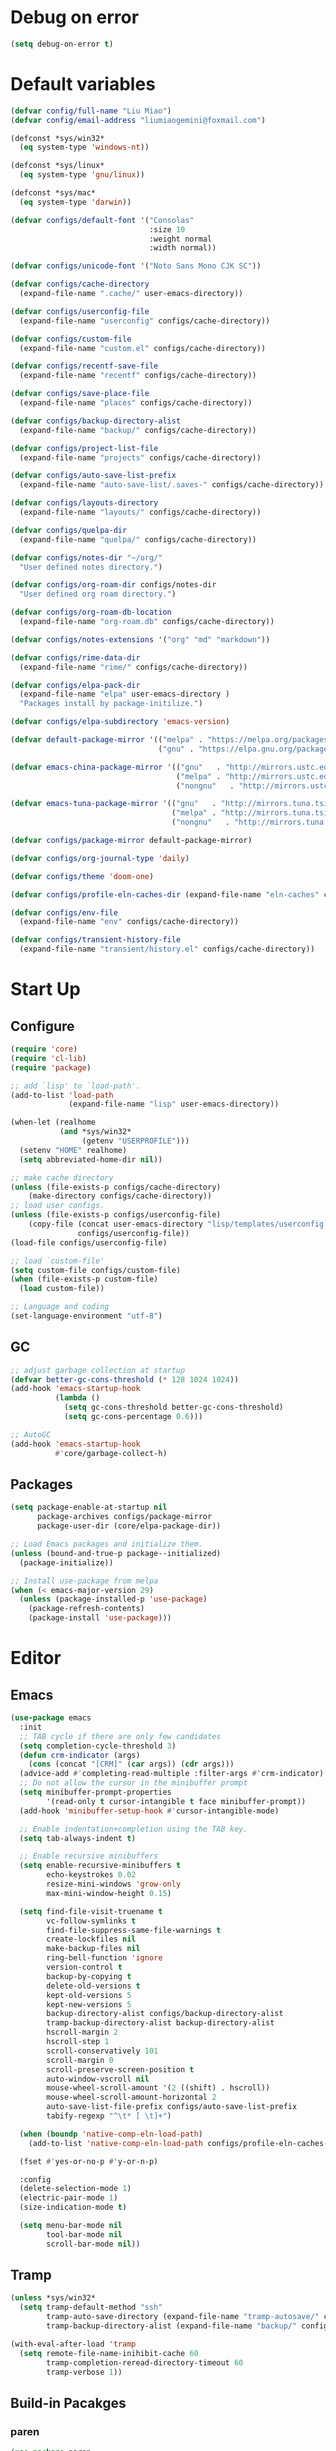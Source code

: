 * Debug on error
#+BEGIN_SRC emacs-lisp
  (setq debug-on-error t)
#+END_SRC

* Default variables
#+begin_src emacs-lisp
  (defvar config/full-name "Liu Miao")
  (defvar config/email-address "liumiaogemini@foxmail.com")

  (defconst *sys/win32*
    (eq system-type 'windows-nt))

  (defconst *sys/linux*
    (eq system-type 'gnu/linux))

  (defconst *sys/mac*
    (eq system-type 'darwin))

  (defvar configs/default-font '("Consolas"
                                 :size 10
                                 :weight normal
                                 :width normal))

  (defvar configs/unicode-font '("Noto Sans Mono CJK SC"))

  (defvar configs/cache-directory
    (expand-file-name ".cache/" user-emacs-directory))

  (defvar configs/userconfig-file
    (expand-file-name "userconfig" configs/cache-directory))

  (defvar configs/custom-file
    (expand-file-name "custom.el" configs/cache-directory))

  (defvar configs/recentf-save-file
    (expand-file-name "recentf" configs/cache-directory))

  (defvar configs/save-place-file
    (expand-file-name "places" configs/cache-directory))

  (defvar configs/backup-directory-alist
    (expand-file-name "backup/" configs/cache-directory))

  (defvar configs/project-list-file
    (expand-file-name "projects" configs/cache-directory))

  (defvar configs/auto-save-list-prefix
    (expand-file-name "auto-save-list/.saves-" configs/cache-directory))

  (defvar configs/layouts-directory
    (expand-file-name "layouts/" configs/cache-directory))

  (defvar configs/quelpa-dir
    (expand-file-name "quelpa/" configs/cache-directory))

  (defvar configs/notes-dir "~/org/"
    "User defined notes directory.")

  (defvar configs/org-roam-dir configs/notes-dir
    "User defined org roam directory.")

  (defvar configs/org-roam-db-location
    (expand-file-name "org-roam.db" configs/cache-directory))

  (defvar configs/notes-extensions '("org" "md" "markdown"))

  (defvar configs/rime-data-dir
    (expand-file-name "rime/" configs/cache-directory))

  (defvar configs/elpa-pack-dir
    (expand-file-name "elpa" user-emacs-directory )
    "Packages install by package-initilize.")

  (defvar configs/elpa-subdirectory 'emacs-version)

  (defvar default-package-mirror '(("melpa" . "https://melpa.org/packages/")
                                   ("gnu" . "https://elpa.gnu.org/packages/")))

  (defvar emacs-china-package-mirror '(("gnu"   . "http://mirrors.ustc.edu.cn/elpa/gnu/")
                                       ("melpa" . "http://mirrors.ustc.edu.cn/elpa/melpa/")
                                       ("nongnu"   . "http://mirrors.ustc.edu.cn/elpa/nongnu/")))

  (defvar emacs-tuna-package-mirror '(("gnu"   . "http://mirrors.tuna.tsinghua.edu.cn/elpa/gnu/")
                                      ("melpa" . "http://mirrors.tuna.tsinghua.edu.cn/elpa/melpa/")
                                      ("nongnu"   . "http://mirrors.tuna.tsinghua.edu.cn/elpa/nongnu/")))

  (defvar configs/package-mirror default-package-mirror)

  (defvar configs/org-journal-type 'daily)

  (defvar configs/theme 'doom-one)

  (defvar configs/profile-eln-caches-dir (expand-file-name "eln-caches" configs/cache-directory))

  (defvar configs/env-file
    (expand-file-name "env" configs/cache-directory))

  (defvar configs/transient-history-file
    (expand-file-name "transient/history.el" configs/cache-directory))
#+end_src

* Start Up
** Configure
#+begin_src emacs-lisp
  (require 'core)
  (require 'cl-lib)
  (require 'package)
#+end_src

#+begin_src emacs-lisp
  ;; add `lisp' to `load-path'.
  (add-to-list 'load-path
               (expand-file-name "lisp" user-emacs-directory))

  (when-let (realhome
             (and *sys/win32*
                  (getenv "USERPROFILE")))
    (setenv "HOME" realhome)
    (setq abbreviated-home-dir nil))

  ;; make cache directory
  (unless (file-exists-p configs/cache-directory)
      (make-directory configs/cache-directory))
  ;; load user configs.
  (unless (file-exists-p configs/userconfig-file)
      (copy-file (concat user-emacs-directory "lisp/templates/userconfig.template")
                 configs/userconfig-file))
  (load-file configs/userconfig-file)

  ;; load `custom-file'
  (setq custom-file configs/custom-file)
  (when (file-exists-p custom-file)
    (load custom-file))

  ;; Language and coding
  (set-language-environment "utf-8")
#+end_src

** GC
#+BEGIN_SRC emacs-lisp
  ;; adjust garbage collection at startup
  (defvar better-gc-cons-threshold (* 128 1024 1024))
  (add-hook 'emacs-startup-hook
            (lambda ()
              (setq gc-cons-threshold better-gc-cons-threshold)
              (setq gc-cons-percentage 0.6)))

  ;; AutoGC
  (add-hook 'emacs-startup-hook
            #'core/garbage-collect-h)
#+END_SRC

** Packages
#+begin_src emacs-lisp
  (setq package-enable-at-startup nil
        package-archives configs/package-mirror
        package-user-dir (core/elpa-package-dir))

  ;; Load Emacs packages and initialize them.
  (unless (bound-and-true-p package--initialized)
    (package-initialize))

  ;; Install use-package from melpa
  (when (< emacs-major-version 29)
    (unless (package-installed-p 'use-package)
      (package-refresh-contents)
      (package-install 'use-package)))
#+end_src

* Editor
** Emacs
#+begin_src emacs-lisp
  (use-package emacs
    :init
    ;; TAB cycle if there are only few candidates
    (setq completion-cycle-threshold 3)
    (defun crm-indicator (args)
      (cons (concat "[CRM]" (car args)) (cdr args)))
    (advice-add #'completing-read-multiple :filter-args #'crm-indicator)
    ;; Do not allow the cursor in the minibuffer prompt
    (setq minibuffer-prompt-properties
          '(read-only t cursor-intangible t face minibuffer-prompt))
    (add-hook 'minibuffer-setup-hook #'cursor-intangible-mode)

    ;; Enable indentation+completion using the TAB key.
    (setq tab-always-indent t)

    ;; Enable recursive minibuffers
    (setq enable-recursive-minibuffers t
          echo-keystrokes 0.02
          resize-mini-windows 'grow-only
          max-mini-window-height 0.15)

    (setq find-file-visit-truename t
          vc-follow-symlinks t
          find-file-suppress-same-file-warnings t
          create-lockfiles nil
          make-backup-files nil
          ring-bell-function 'ignore
          version-control t
          backup-by-copying t
          delete-old-versions t
          kept-old-versions 5
          kept-new-versions 5
          backup-directory-alist configs/backup-directory-alist
          tramp-backup-directory-alist backup-directory-alist
          hscroll-margin 2
          hscroll-step 1
          scroll-conservatively 101
          scroll-margin 0
          scroll-preserve-screen-position t
          auto-window-vscroll nil
          mouse-wheel-scroll-amount '(2 ((shift) . hscroll))
          mouse-wheel-scroll-amount-horizontal 2
          auto-save-list-file-prefix configs/auto-save-list-prefix
          tabify-regexp "^\t* [ \t]+")

    (when (boundp 'native-comp-eln-load-path)
      (add-to-list 'native-comp-eln-load-path configs/profile-eln-caches-dir))

    (fset #'yes-or-no-p #'y-or-n-p)

    :config
    (delete-selection-mode 1)
    (electric-pair-mode 1)
    (size-indication-mode t)

    (setq menu-bar-mode nil
          tool-bar-mode nil
          scroll-bar-mode nil))
#+end_src

** Tramp
#+begin_src emacs-lisp
  (unless *sys/win32*
    (setq tramp-default-method "ssh"
          tramp-auto-save-directory (expand-file-name "tramp-autosave/" configs/cache-directory)
          tramp-backup-directory-alist (expand-file-name "backup/" configs/cache-directory)))

  (with-eval-after-load 'tramp
    (setq remote-file-name-inihibit-cache 60
          tramp-completion-reread-directory-timeout 60
          tramp-verbose 1))
#+end_src

** Build-in Pacakges
*** paren
#+begin_src emacs-lisp
  (use-package paren
    :hook (after-init . show-paren-mode)
    :config
    (setq show-paren-delay 0.1
          show-paren-highlight-openparen t
          show-paren-when-point-inside-paren t
          show-paren-when-point-in-periphery t))
#+end_src

*** recentf
#+begin_src emacs-lisp
  (use-package recentf
    :commands (recentf-save-list)
    :init
    (add-hook 'find-file-hook (lambda ()
                                (unless recentf-mode
                                  (recentf-mode)
                                  (recentf-track-opened-file))))
    (setq recentf-save-file configs/recentf-save-file
          recentf-max-saved-items 1000
          recentf-auto-cleanup 'never)

    (recentf-mode 1))
#+end_src

*** savehist
#+begin_src emacs-lisp
  (use-package savehist
    :init
    ;; Minibuffer history
    (setq savehist-file (expand-file-name "savehist" configs/cache-directory))
    (savehist-mode)
    :config
    (setq savehist-save-minibuffer-history t
          history-length 100
          savehist-autosave-interval 60
          savehist-additional-variables '(mark-ring
                                          global-mark-ring
                                          search-ring
                                          regexp-search-ring
                                          extended-command-history
                                          kill-ring)))
#+end_src

*** saveplace
#+begin_src emacs-lisp
  (use-package saveplace
    :hook (after-init . save-place-mode)
    :init
    (setq save-place-file configs/save-place-file))
#+end_src

*** subword
#+begin_src emacs-lisp
  (use-package subword
    :hook (after-init . global-subword-mode)
    :diminish subword-mode)
#+end_src

*** autorevert
#+begin_src emacs-lisp
  (use-package autorevert
    :ensure nil
    :hook (after-init . global-auto-revert-mode))
#+end_src

*** imenu
#+begin_src emacs-lisp
  (use-package imenu
    :defer t)

  (when (>= emacs-major-version 27)
    (use-package display-fill-column-indicator))
#+end_src

*** compile
#+begin_src emacs-lisp
  (use-package compile
    :config
    (setq compilation-always-kill t
          compilation-ask-about-save nil
          compilation-scroll-output 'first-error))
#+end_src

** Restart
#+begin_src emacs-lisp
  (use-package restart-emacs
    :ensure t)
#+end_src

* Completion
#+begin_src emacs-lisp
  (defvar ripgrep-p
    (executable-find "rg"))

  (defvar grep-p
    (executable-find "grep"))
#+end_src

** Vertico based
*** orderless
#+begin_src emacs-lisp
  (use-package orderless
    :ensure t
    :init
    (setq completion-styles '(orderless basic)
          completion-category-defaults nil
          completion-category-overrides '((file (styles partial-completion)))))
#+end_src

*** vertico
#+begin_src emacs-lisp
  (use-package vertico
    :ensure t
    :bind (:map vertico-map
                ("DEL" . vertico-directory-delete-char))
    :init
    (vertico-mode)
    (setq vertico-resize nil
          vertico-cycle t)
    :config
    (add-hook 'rfn-eshadow-update-overlay-hook #'vertico-directory-tidy)
    (add-hook 'minibuffer-setup-hook #'vertico-repeat-save))
#+end_src

*** consult
#+begin_src emacs-lisp
  (use-package consult
    :ensure t
    :defer t
    :after (vertico)
    :bind (([remap apropos]                       . consult-apropos)
           ([remap bookmark-jump]                 . consult-bookmark)
           ([remap evil-show-marks]               . consult-mark)
           ([remap evil-show-registers]           . consult-register)
           ([remap goto-line]                     . consult-goto-line)
           ([remap imenu]                         . consult-imenu)
           ([remap locate]                        . consult-locate)
           ([remap load-theme]                    . consult-theme)
           ([remap man]                           . consult-man)
           ([remap recentf-open-files]            . consult-recent-file)
           ([remap switch-to-buffer]              . consult-buffer)
           ([remap switch-to-buffer-other-window] . consult-buffer-other-window)
           ([remap switch-to-buffer-other-frame]  . consult-buffer-other-frame)
           ([remap yank-pop]                      . consult-yank-pop))
    :preface
    (advice-add #'multi-occur :override #'consult-multi-occur)
    :config
    (setq consult-line-numbers-widen t
          consult-async-min-input 2
          consult-async-refresh-delay 0.15
          consult-async-input-throttle 0.2
          consult-async-input-debounce 0.1)
    (consult-customize
     consult-ripgrep consult-git-grep consult-grep
     consult-bookmark consult-recent-file
     consult--source-recent-file consult--source-project-recent-file))

  (use-package consult-xref
    :defer t
    :after xref
    :init
    (setq xref-show-xrefs-function #'consult-xref
          xref-show-definitions-function #'consult-xref))
#+end_src

*** corfu
#+begin_src emacs-lisp
  (use-package corfu
    :ensure t
    ;; Optional customizations
    :custom
      (corfu-cycle t)                ;; Enable cycling for `corfu-next/previous'
      (corfu-auto t)                 ;; Enable auto completion
      (corfu-separator ?\s)          ;; Orderless field separator
      ;; (corfu-quit-at-boundary nil)   ;; Never quit at completion boundary
      ;; (corfu-quit-no-match nil)      ;; Never quit, even if there is no match
      ;; (corfu-preview-current nil)    ;; Disable current candidate preview
      ;; (corfu-preselect-first nil)    ;; Disable candidate preselection
      ;; (corfu-on-exact-match nil)     ;; Configure handling of exact matches
      (corfu-echo-documentation nil) ;; Disable documentation in the echo area
      (corfu-scroll-margin 5)        ;; Use scroll margin

      ;; Enable Corfu only for certain modes.
      ;; :hook ((prog-mode . corfu-mode)
      ;;        (shell-mode . corfu-mode)
      ;;        (eshell-mode . corfu-mode))

      ;; Recommended: Enable Corfu globally.
      ;; This is recommended since Dabbrev can be used globally (M-/).
      ;; See also `corfu-excluded-modes'.
      :init
      (global-corfu-mode 1)
      (corfu-popupinfo-mode 1))
#+end_src

*** marginalia
#+begin_src emacs-lisp
  (use-package marginalia
    :ensure t
    :hook (after-init . marginalia-mode)
    :init
    (marginalia-mode))
#+end_src

*** embark
#+begin_src emacs-lisp
  (use-package embark
    :ensure t
    :init
    (setq prefix-help-command #'embark-prefix-help-command))

  (use-package embark-consult
    :ensure t
    :hook
    (embark-collect-mode . consult-preview-at-point-mode))
#+end_src

** Projects
*** project
#+begin_src emacs-lisp
  (use-package project
    :bind (([remap project-shell] . project-eshell))
    :init
    (setq project-list-file configs/project-list-file))
#+end_src

* Programming
** Configs
#+begin_src emacs-lisp
  (defvar program/lsp-client 'eglot)

  (defvar program/build-actions-map (make-sparse-keymap))

  (defvar program/debug-actions-map (make-sparse-keymap))
#+end_src

** LSP
#+begin_src emacs-lisp
  (use-package eglot
    :ensure t
    :init
    (advice-add #'eglot-ensure :around
                (lambda (fn)
                  (when (alist-get major-mode eglot-server-programs nil nil
                                   (lambda (modes key)
                                     (if (listp modes)
                                         (member key modes)
                                       (eq key modes))))
                    (funcall fn))))
    (setq eglot-connect-timeout 10
          eglot-autoshutdown t
          eglot-send-changes-idle-time 0.5))

  (use-package consult-eglot
    :ensure t
    :bind (([remap xref-find-apropos] . consult-eglot-symbols)))
#+end_src

** Debug
** Snippet
#+begin_src emacs-lisp
  (use-package yasnippet
    :ensure t
    :commands (yas-minor-mode-on
               yas-expand
               yas-expand-snippet
               yas-lookup-snippet
               yas-insert-snippet
               yas-new-snippet
               yas-visit-extra-mode
               yas-active-extra-mode
               yas-deactive-extra-mode
               yas-maybe-expand-abbrev-key-filter)
    :init
    (setq yas-trigger-in-field t
          yas-wrap-around-region t
          yas-prompt-functions '(yas-completing-prompt))

    (add-hook 'prog-mode-hook #'yas-minor-mode)
    (add-hook 'org-mode-hook #'yas-minor-mode)
    :config
    (add-hook 'prog-mode-hook 'yas-reload-all))
#+end_src

** Elisp
*** elisp-mode
#+begin_src emacs-lisp
  (use-package elisp-mode
    :mode ("\\.Cask\\'" . emacs-lisp-mode)
    :config
    (add-hook 'emacs-lisp-mode-hook #'outline-minor-mode))
#+end_src

*** buttercup
#+begin_src emacs-lisp
  (use-package buttercup
    :ensure t
    :defer t
    :mode ("/test[/-].+\.el$" . buttercup-minor-mode))
#+end_src

** Rust
*** rustic
#+begin_src emacs-lisp
  (use-package rustic
    :ensure t
    :mode ("\\.rs$" . rustic-mode)
    :config
    (setq rustic-indent-method-chain t
          rustic-babel-format-src-block nil)

    ;; HACK `rustic-lsp' sets up lsp-mode/eglot too early. We move it to
    ;;      `rustic-mode-local-vars-hook' so file/dir local variables can be used
    ;;      to reconfigure them.
    (setq rustic-lsp-client program/lsp-client))
#+end_src

** Python
#+begin_src emacs-lisp
  (use-package python
    :mode (("\\.py\\'" . python-mode))
    :custom
    (python-indent-offset 4))
#+end_src

** C/C++
** Scheme
*** geiser
#+begin_src emacs-lisp
  (use-package geiser
    :ensure t
    :commands run-geiser)
#+end_src
** Haskell

* Writting
** Configs
#+begin_src emacs-lisp
  (defvar org/default-roam-capture
    '("d" "default" plain "%?"
      :if-new (file+head "${slug}.org"
                         "#+title: ${title}\n\n#+startup: indent\n")
      :unnarrowed t))

  (defvar org/roam-templates nil)

  (defvar org/roam-dailies-map (make-sparse-keymap))
#+end_src

** Org
*** org-mode
#+begin_src emacs-lisp
  (use-package org
    :preface
    ;; org files
    (setq-default org-directory configs/notes-dir)
    (setq org-id-locations-file (expand-file-name ".orgids" org-directory)
          org-preview-latex-image-directory (concat configs/cache-directory "org/latex/")
          org-list-allow-alphabetical t)
    ;; org faces
    (setq org-indirect-buffer-display 'current-window
          org-log-done 'time
          org-enforce-todo-dependencies t
          org-fontify-done-headline t
          org-fontify-quote-and-verse-blocks t
          org-hide-leading-stars t
          org-image-actual-width nil
          org-startup-with-inline-images t
          org-imenu-depth 6
          org-startup-indented t
          org-tags-column 0
          org-startup-folded nil)
    (setq org-todo-keywords
          '((sequence
             "TODO(t)"  ; A task that needs doing & is ready to do
             "PROJ(p)"  ; A project, which usually contains other tasks
             "LOOP(r)"  ; A recurring task
             "STRT(s)"  ; A task that is in progress
             "WAIT(w)"  ; Something external is holding up this task
             "HOLD(h)"  ; This task is paused/on hold because of me
             "IDEA(i)"  ; An unconfirmed and unapproved task or notion
             "|"
             "DONE(d)"  ; Task successfully completed
             "KILL(k)") ; Task was cancelled, aborted or is no longer applicable
            (sequence
             "[ ](T)"   ; A task that needs doing
             "[-](S)"   ; Task is in progress
             "[?](W)"   ; Task is being held up or paused
             "|"
             "[X](D)")  ; Task was completed
            (sequence
             "|"
             "OKAY(o)"
             "YES(y)"
             "NO(n)")))
    ;; org agenda
    (setq-default org-agenda-files (list (concat "agendas/" configs/notes-dir))
                  org-agenda-skip-unavailable-files t
                  org-agenda-span 20
                  org-agenda-start-on-weekday nil
                  org-agenda-start-day "-5d"
                  org-agenda-inhibit-startup t)
    ;; attachements
    (setq org-attach-store-link-p t
          org-attach-use-inheritance t))
#+end_src

*** org-roam
#+begin_src emacs-lisp
  (use-package org-roam
    :ensure org-roam
    :hook (after-init . org-roam-db-autosync-enable)
    :custom
    (org-roam-directory configs/org-roam-dir)
    :commands (org-roam-buffer-toggle-display
               org-roam-tag-add
               org-roam-tag-delete)
    :init
    (require 'org-roam-dailies)
    (setq org-roam-db-location configs/org-roam-db-location)
    :config
    (add-to-list 'org/roam-templates org/default-roam-capture)
    (setq org-roam-capture-templates org/roam-templates
          org-roam-node-display-template "${org-hierarchy}"))

  (cl-defmethod org-roam-node-org-hierarchy ((node org-roam-node))
    "Return hierarchy for NODE, constructed of its file title, OLP and direct title.
  If some elements are missing, the will be stripped out."
    (let* ((title (org-roam-node-title node))
           (olp (org-roam-node-olp node))
           (level (org-roam-node-level node))
           (filetitle (or (if (= level 0)
                              title
                            (org-roam-node-file-title node))))
           (separator (propertize ":" 'face 'shadow)))
      (cl-case level
        (0 filetitle)
        (1 (concat (propertize filetitle 'face '(shadow italic))
                   separator title))
        (t (concat (propertize filetitle 'face '(shadow italic))
                   separator (propertize (string-join olp separator) 'face '(shadow italic))
                   separator title)))))

  ;;;###autoload
  (defun org/find-in-notes ()
    "Find file in notes directory."
    (interactive)
    (completion/find-file configs/notes-dir))
#+end_src

*** valign
#+begin_src emacs-lisp
  (use-package valign
    :ensure t
    :config
    (add-hook 'org-mode-hook #'valign-mode))
#+end_src

*** gnuplot
#+begin_src emacs-lisp
  (use-package gnuplot
    :ensure gnuplot
    :defer t)
#+end_src

** Markdown
#+begin_src emacs-lisp
  (use-package markdown-mode
    :ensure t
    :mode ("/README\\(?:\\.md\\)?\\'" . gfm-mode)
    :init
    (setq markdown-enable-math t
          markdown-enable-wiki-links t
          markdown-italic-underscore t
          markdown-asymmetric-header t
          markdown-make-gfm-checkboxes-buttons t
          markdown-fontify-whole-heading-line t))
#+end_src

** Tex
#+begin_src emacs-lisp
  (setq TeX-parse-self t
        TeX-auto-save t
        TeX-auto-local ".auctex-auto"
        TeX-style-local ".auctex-style"
        TeX-source-correlate-mode t
        TeX-source-correlate-method 'synctex
        TeX-save-query nil)

  (use-package auctex-latexmk
    :ensure t
    :after latex
    :init
    (setq auctex-latexmk-inherit-TeX-PDF-mode t)
    :config
    (auctex-latexmk-setup))

  (use-package tex
    :ensure auctex)

  (with-eval-after-load 'bibtex
    (setq bibtex-align-at-equal-sign t
          bibtex-text-indentation 20))
#+end_src

** Typst

* Applications
** Version control
*** magit
#+begin_src emacs-lisp
  (use-package magit
    :ensure t)

  (use-package magit-gitflow
    :ensure t
    :hook (maigt-mode . turn-on-magit-gitflow))

  (use-package magit-todos
    :ensure t)
#+end_src

*** git-gutter
#+begin_src emacs-lisp
  (use-package git-gutter
    :ensure t
    :config
    (global-git-gutter-mode +1))
#+end_src

** Rime
#+begin_src emacs-lisp
  (use-package rime
    :ensure t
    :if (not *sys/win32*)
    :custom
    (rime-show-candidate 'posframe)
    (default-input-method "rime")
    (rime-user-data-dir configs/rime-data-dir)
    :config
    (add-hook 'after-init-hook
              (lambda ()
                (unless (file-exists-p configs/rime-data-dir)
                  (make-directory configs/rime-data-dir)
                  (copy-file (concat user-emacs-directory "lisp/templates/user.yaml")
                             (concat configs/rime-data-dir "user.yaml"))))))
#+end_src

** Eshell
#+begin_src emacs-lisp
  (with-eval-after-load 'eshell
    (setq eshell-banner-message '(format "%s %s\n"
                                  (propertize (format " %s " (string-trim (buffer-name)))
                                              'face 'mode-line-highlight)
                                  (propertize (current-time-string)
                                              'face 'font-lock-keyword-face))
          eshell-scroll-to-bottom-on-input 'all
          eshell-scroll-to-bottom-on-output 'all
          eshell-kill-processes-on-exit t
          eshell-hist-ignoredups t
          eshell-glob-case-insensitive t
          eshell-error-if-no-glob t))
#+end_src

* Keybindings
** Configs
#+begin_src emacs-lisp
  (defvar keybinds/leader-key "<SPC>"
    "The leader prefix key.")

  (defvar keybinds/localleader-key "M-m"
    "The localleader prefix key.")

  (defun keybinds/define-key (keymap &rest binds)
    "Define KEY-OPs at KEYMAP."
    (while (length> binds 1)
      (define-key keymap (kbd (pop binds)) (pop binds))))

  (defmacro keybinds/set-leader (states keymap &rest binds)
    `(evil-define-key ,states ,keymap
       ,@(let ((binds-list))
           (while (length> binds 1)
             (add-to-list 'binds-list `(kbd ,(concat "<leader>" (pop binds))) t)
             (add-to-list 'binds-list (pop binds) t))
           binds-list)))
#+end_src

** Which-key
#+begin_src emacs-lisp
  (use-package which-key
    :ensure t
    :hook (after-init . which-key-mode)
    :init
    (setq which-key-sort-order #'which-key-key-order-alpha
          which-key-sort-uppercase-first nil
          which-key-add-column-padding 1
          which-key-max-display-columns nil
          which-key-min-display-lines 5)
    :config
    (which-key-setup-side-window-bottom)
    (setq which-key-show-early-on-C-h t
          which-key-max-description-length nil))
#+end_src

** Evil
#+begin_src emacs-lisp
  (use-package undo-fu
    :ensure t)

  ;;; Keybinding
  (use-package evil
    :ensure t
    :init
    (setq evil-want-keybinding nil
          evil-want-integration t)
    :config
    (evil-mode 1)
    (evil-set-undo-system 'undo-fu)
    (evil-set-leader '(normal motion visual) (kbd keybinds/leader-key))
    (evil-set-leader '(insert replace emacs) (kbd keybinds/localleader-key)))

  (use-package evil-collection
    :after evil
    :ensure t
    :config
    (setq evil-collection-setup-minibuffer t)
    (evil-collection-init))
#+end_src

** Keymaps
#+begin_src emacs-lisp
  (defvar keybinds/file-manage-map
    (let ((map (make-sparse-keymap)))
      (keybinds/define-key map
                           "f" #'find-file
                           "s" #'save-buffer
                           "S" #'write-file
                           "r" #'recentf-open-files)
      map)
    "Emacs file management commands.")

  (defvar keybinds/buffer-manage-map
    (let ((map (make-sparse-keymap)))
      (keybinds/define-key map
                           "b" #'consult-buffer
                           "d" #'kill-current-buffer
                           "i" #'ibuffer
                           "k" #'kill-buffer-and-window
                           "r" #'revert-buffer
                           "R" #'rename-buffer
                           "]" #'next-buffer
                           "[" #'previous-buffer
                           "x" #'kill-buffer-and-window)
      map)
    "Emacs buffer management commands.")

  (defvar keybinds/code-actions-map
    (let ((map (make-sparse-keymap)))
      (keybinds/define-key map
                           "r" #'eglot-rename
                           "a" #'eglot-code-actions
                           "c" #'compile
                           "C" #'recompile
                           "b" (cons "build" program/build-actions-map))
      map)
    "Code actions.")

  (defvar keybinds/search-map
    (let ((map (make-sparse-keymap)))
      (keybinds/define-key map
                           "i" #'imenu
                           "s" #'consult-line
                           "S" #'consult-mark
                           "p" #'completion/search-project
                           "d" #'completion/search-cwd
                           "M" #'consult-man)
      map)
    "Searching in Emacs.")

  (defvar keybinds/git-actions-map
    (let ((map (make-sparse-keymap)))
      (keybinds/define-key map
                           "g" #'magit-status
                           "b" #'magit-branch-checkout
                           "t" #'git-timemachine-toggle
                           "C" #'magit-clone
                           "S" #'magit-stage-file
                           "U" #'magit-unstage-file
                           "R" #'vc-revert)
      map)
    "Version control")

  (defvar keybinds/goto-actions-map
    (let ((map (make-sparse-keymap)))
      (keybinds/define-key map
                           "l" #'goto-line)))

  (defvar keybinds/notes-manage-map
    (let ((map (make-sparse-keymap)))
      (keybinds/define-key map
                           "c" #'org-capture
                           "r" #'org-roam-node-find
                           "n" #'org-roam-capture
                           "v" #'org-search-view
                           "f" #'org/find-in-notes
                           "d" (cons "daily" org/roam-dailies-map))
      map))

  (defvar keybinds/open-map
    (let ((map (make-sparse-keymap)))
      (keybinds/define-key map
                           "a" (cons "Agenda" #'org-agenda)
                           "f" #'make-frame
                           "F" #'select-frame-by-name
                           "s" #'eshell
                           "t" #'org-todo-list
                           "T" #'core/toggle-profiler)
      map)
    "Open someting")

  (defvar keybinds/quit-map
    (let ((map (make-sparse-keymap)))
      (keybinds/define-key map
                           "d" #'core/restart-server
                           "K" #'kill-emacs
                           "R" #'restart-emacs
                           "f" #'delete-frame)
      map)
    "Quit Emacs")

  (keybinds/define-key help-map
                       "'" #'describe-char
                       "a" #'apropos
                       "A" #'apropos-documentation
                       "F" #'describe-face
                       "t" #'load-theme
                       "p" #'find-library
                       "C-l" #'describe-language-environment
                       "C-m" #'info-emacs-manual
                       "C-c" #'describe-coding-system)

  (keybinds/define-key evil-window-map
                       "m" #'delete-other-windows
                       "u" #'winner-undo
                       "d" #'evil-window-delete
                       "T" #'tear-off-window)
#+end_src

** Define key
#+begin_src emacs-lisp
  (keybinds/set-leader nil 'global
                       "<SPC>" '("Exec" . execute-extended-command)
                       "." '("Find file" . find-file)
                       "a" '("Actions" . embark-act)
                       "b" (cons "buffer" keybinds/buffer-manage-map)
                       "c" (cons "code" keybinds/code-actions-map)
                       "f" (cons "file" keybinds/file-manage-map)
                       "g" (cons "git" keybinds/git-actions-map)
                       "G" (cons "goto" keybinds/goto-actions-map)
                       "h" (cons "help" help-map)
                       "n" (cons "notes" keybinds/notes-manage-map)
                       "p" (cons "projects" project-prefix-map)
                       "q" (cons "quit/restart" keybinds/quit-map)
                       "o" (cons "open" keybinds/open-map)
                       "s" (cons "searching" keybinds/search-map)
                       "w" (cons "window" evil-window-map))
#+end_src

* UI
** Font
#+begin_src emacs-lisp
  (defun editor/init-font ()
    "Initialize Emacs font."
    (when (find-font (font-spec :name (car configs/default-font)))
      (let* ((font (car configs/default-font))
             (props (cdr configs/default-font))
             (fontspec (apply 'font-spec :name font props)))
        (set-frame-font fontspec nil t)))
    (when (find-font (font-spec :name (car configs/unicode-font)))
      (let* ((font (car configs/unicode-font))
             (props (cdr configs/unicode-font))
             (fontspec (apply 'font-spec :name font props)))
        (set-fontset-font t 'unicode fontspec)))
    (run-hooks 'after-setting-font-hook))

  (let ((hook (if (daemonp)
                  'server-after-make-frame-hook
                'after-init-hook)))
    (add-hook hook #'editor/init-font -100))
#+end_src

** Theme
#+begin_src emacs-lisp
  (defun editor/init-theme ()
    "Initialize Emacs theme."
    (when (and configs/theme (not (custom-theme-enabled-p configs/theme)))
      (disable-theme custom-enabled-themes)
      (load-theme configs/theme t)))

  (let ((hook (if (daemonp)
                  'server-after-make-frame-hook
                'after-init-hook)))
    (add-hook hook #'editor/init-theme -99))
#+end_src

** Modeline
#+begin_src emacs-lisp
  (use-package doom-modeline
    :ensure t
    :hook (after-init . doom-modeline-mode)
    :init
    (setq doom-modeline-bar-width 3
          doom-modeline-github nil
          doom-modeline-mu4e nil
          doom-modeline-persp-name nil
          doom-modeline-minor-modes nil
          doom-modeline-major-mode-icon nil
          doom-modeline-buffer-file-name-style 'relative-from-project
          doom-modeline-buffer-encoding t)

    (when (daemonp)
      (setq doom-modeline-icon t))

    :config
    (setq doom-modeline-project-detection 'project)

    (use-package anzu
      :ensure t)
    (use-package evil-anzu
      :ensure t
      :config (global-anzu-mode +1)))
#+end_src

** Window
*** Display
#+begin_src emacs-lisp
  (use-package display-line-numbers
    :hook
    (prog-mode . display-line-numbers-mode))

  ;; Don't display floating tooltips;
  (when (bound-and-true-p tooltip-mode)
    (tooltip-mode -1))

  (add-hook 'emacs-startup-hook #'window-divider-mode)
#+end_src

*** writeroom-mode
#+begin_src emacs-lisp
  (use-package writeroom-mode
    :ensure t
    :config
    (setq writeroom-width 100)
    (setq writeroom-global-effects
          '(writeroom-set-alpha
            writeroom-set-menu-bar-lines
            writeroom-set-tool-bar-lines
            writeroom-set-vertical-scroll-bars
            writeroom-set-bottom-divider-width)))
#+end_src

*** popper
#+begin_src emacs-lisp
  (use-package popper
    :ensure t
    :bind (("C-`"    . popper-toggle)
           ("M-`"    . popper-cycle))
    :init
    (setq popper-reference-buffers
          '("\\*Messages\\*"
            "Output\\*$"
            "\\.*eshell.*\\*$" eshell-mode
            "\\.*-shell.*\\*$" shell-mode
            "^\\*vc-diff"
            "^\\*Python"
            "^\\*Completions"
            "^\\*cargo-.*\\*$"
            help-mode
            compilation-mode))
    (popper-mode +1)
    (popper-echo-mode +1)
    :config
    (setq popper-group-function #'popper-group-by-project
          popper-mode-line-position 2))
#+end_src
